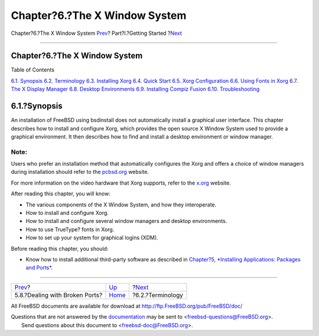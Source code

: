 ==============================
Chapter?6.?The X Window System
==============================

.. raw:: html

   <div class="navheader">

Chapter?6.?The X Window System
`Prev <ports-broken.html>`__?
Part?I.?Getting Started
?\ `Next <x-understanding.html>`__

--------------

.. raw:: html

   </div>

.. raw:: html

   <div class="chapter">

.. raw:: html

   <div class="titlepage" xmlns="">

.. raw:: html

   <div>

.. raw:: html

   <div>

Chapter?6.?The X Window System
------------------------------

.. raw:: html

   </div>

.. raw:: html

   </div>

.. raw:: html

   </div>

.. raw:: html

   <div class="toc">

.. raw:: html

   <div class="toc-title">

Table of Contents

.. raw:: html

   </div>

`6.1. Synopsis <x11.html#x11-synopsis>`__
`6.2. Terminology <x-understanding.html>`__
`6.3. Installing Xorg <x-install.html>`__
`6.4. Quick Start <x-config-quick-start.html>`__
`6.5. Xorg Configuration <x-config.html>`__
`6.6. Using Fonts in Xorg <x-fonts.html>`__
`6.7. The X Display Manager <x-xdm.html>`__
`6.8. Desktop Environments <x11-wm.html>`__
`6.9. Installing Compiz Fusion <x-compiz-fusion.html>`__
`6.10. Troubleshooting <x11-understanding.html>`__

.. raw:: html

   </div>

.. raw:: html

   <div class="sect1">

.. raw:: html

   <div class="titlepage" xmlns="">

.. raw:: html

   <div>

.. raw:: html

   <div>

6.1.?Synopsis
-------------

.. raw:: html

   </div>

.. raw:: html

   </div>

.. raw:: html

   </div>

An installation of FreeBSD using bsdinstall does not automatically
install a graphical user interface. This chapter describes how to
install and configure Xorg, which provides the open source X Window
System used to provide a graphical environment. It then describes how to
find and install a desktop environment or window manager.

.. raw:: html

   <div class="note" xmlns="">

Note:
~~~~~

Users who prefer an installation method that automatically configures
the Xorg and offers a choice of window managers during installation
should refer to the `pcbsd.org <http://www.pcbsd.org/>`__ website.

.. raw:: html

   </div>

For more information on the video hardware that Xorg supports, refer to
the `x.org <http://www.x.org/>`__ website.

After reading this chapter, you will know:

.. raw:: html

   <div class="itemizedlist">

-  The various components of the X Window System, and how they
   interoperate.

-  How to install and configure Xorg.

-  How to install and configure several window managers and desktop
   environments.

-  How to use TrueType? fonts in Xorg.

-  How to set up your system for graphical logins (XDM).

.. raw:: html

   </div>

Before reading this chapter, you should:

.. raw:: html

   <div class="itemizedlist">

-  Know how to install additional third-party software as described in
   `Chapter?5, *Installing Applications: Packages and
   Ports* <ports.html>`__.

.. raw:: html

   </div>

.. raw:: html

   </div>

.. raw:: html

   </div>

.. raw:: html

   <div class="navfooter">

--------------

+-----------------------------------+---------------------------------+--------------------------------------+
| `Prev <ports-broken.html>`__?     | `Up <getting-started.html>`__   | ?\ `Next <x-understanding.html>`__   |
+-----------------------------------+---------------------------------+--------------------------------------+
| 5.8.?Dealing with Broken Ports?   | `Home <index.html>`__           | ?6.2.?Terminology                    |
+-----------------------------------+---------------------------------+--------------------------------------+

.. raw:: html

   </div>

All FreeBSD documents are available for download at
http://ftp.FreeBSD.org/pub/FreeBSD/doc/

| Questions that are not answered by the
  `documentation <http://www.FreeBSD.org/docs.html>`__ may be sent to
  <freebsd-questions@FreeBSD.org\ >.
|  Send questions about this document to <freebsd-doc@FreeBSD.org\ >.
